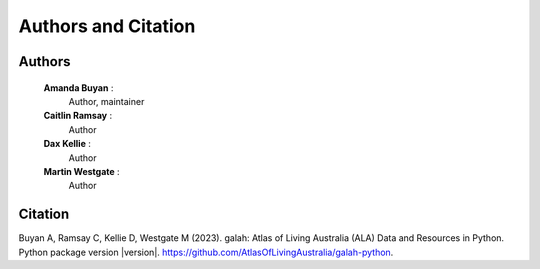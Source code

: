 Authors and Citation
====================

Authors
-------

    **Amanda Buyan** : 
        Author, maintainer
    **Caitlin Ramsay** :
        Author
    **Dax Kellie** : 
        Author
    **Martin Westgate** :
        Author


Citation
--------

Buyan A, Ramsay C, Kellie D, Westgate M (2023). galah: Atlas of Living Australia (ALA) Data and Resources in Python. Python package version |version|. https://github.com/AtlasOfLivingAustralia/galah-python.